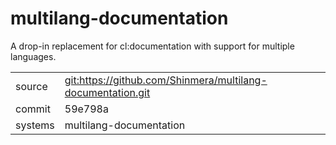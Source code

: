 * multilang-documentation

A drop-in replacement for cl:documentation with support for multiple languages.

|---------+-------------------------------------------|
| source  | git:https://github.com/Shinmera/multilang-documentation.git   |
| commit  | 59e798a  |
| systems | multilang-documentation |
|---------+-------------------------------------------|

